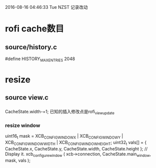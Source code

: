 2016-08-16 04:46:33 Tue NZST
记录改动
* rofi cache数目
** source/history.c
 #define HISTORY_MAX_ENTRIES    2048
* resize
** source view.c
*** 
 CacheState.width-=1;
 已知的插入修改点是rofi_view_update
***  resize window
    uint16_t mask   = XCB_CONFIG_WINDOW_X | XCB_CONFIG_WINDOW_Y | XCB_CONFIG_WINDOW_WIDTH | XCB_CONFIG_WINDOW_HEIGHT;
    uint32_t vals[] = { CacheState.x, CacheState.y, CacheState.width, CacheState.height };
    // Display it.
    xcb_configure_window ( xcb->connection, CacheState.main_window, mask, vals );


